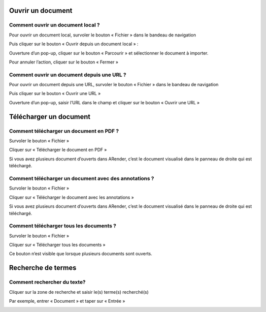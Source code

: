 ------------------
Ouvrir un document
------------------

Comment ouvrir un document local ?
==================================

Pour ouvrir un document local, survoler le bouton « Fichier » dans le bandeau de navigation

.. image:: /_static/images/Document1.png
    :align: center

 
Puis cliquer sur le bouton « Ouvrir depuis un document local » :

.. image:: /_static/images/Document2.png
    :align: center

Ouverture d’un pop-up, cliquer sur le bouton « Parcourir » et sélectionner le document à importer.

.. image:: /_static/images/Document3.png
    :align: center 

Pour annuler l’action, cliquer sur le bouton « Fermer »

Comment ouvrir un document depuis une URL ?
===========================================

Pour ouvrir un document depuis une URL, survoler le bouton « Fichier » dans le bandeau de navigation

.. image:: /_static/images/Document1.png
    :align: center 
    
Puis cliquer sur le bouton « Ouvrir une URL »

.. image:: /_static/images/Document4.png
    :align: center 
 
Ouverture d’un pop-up, saisir l’URL dans le champ et cliquer sur le bouton « Ouvrir une URL »

.. image:: /_static/images/Document5.png
    :align: center 

-----------------------
Télécharger un document
-----------------------

Comment télécharger un document en PDF ?
========================================

Survoler le bouton « Fichier »

.. image:: /_static/images/Document1.png
    :align: center 
 
Cliquer sur « Télécharger le document en PDF »

.. image:: /_static/images/Telecharger2.png
    :align: center 

 
Si vous avez plusieurs document d’ouverts dans ARender, c’est le document visualisé dans le panneau de droite qui est téléchargé.

Comment télécharger un document avec des annotations ?
======================================================

Survoler le bouton « Fichier »

.. image:: /_static/images/Document1.png
    :align: center 
 
Cliquer sur « Télécharger le document avec les annotations »

.. image:: /_static/images/Telecharger3.png
    :align: center 

Si vous avez plusieurs document d’ouverts dans ARender, c’est le document visualisé dans le panneau de droite qui est téléchargé.

Comment télécharger tous les documents ?
========================================

Survoler le bouton « Fichier »

.. image:: /_static/images/Document1.png
    :align: center 

Cliquer sur « Télécharger tous les documents »

.. image:: /_static/images/Telecharger4.png
    :align: center 
 
Ce bouton n’est visible que lorsque plusieurs documents sont ouverts.

-------------------
Recherche de termes
-------------------

Comment rechercher du texte?
============================

Cliquer sur la zone de recherche et saisir le(s) terme(s) recherché(s)

.. image:: /_static/images/Recherche2.png
    :align: center 
 
Par exemple, entrer « Document » et taper sur « Entrée »

.. image:: /_static/images/Recherche1.png
    :align: center 
    :width: 100%
